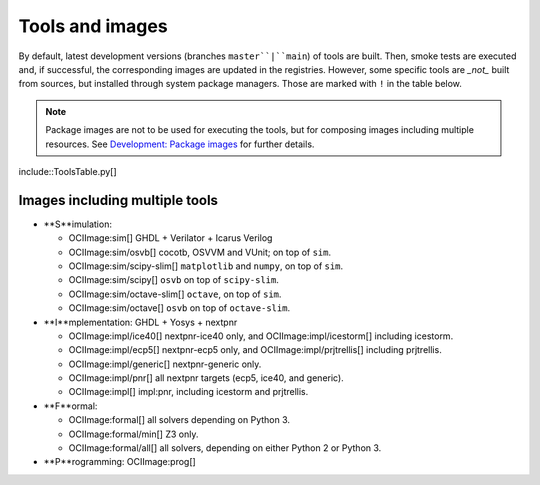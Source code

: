 .. _tools-and-images:

Tools and images
################

By default, latest development versions (branches ``master``|``main``) of tools are built.
Then, smoke tests are executed and, if successful, the corresponding images are updated in the registries.
However, some specific tools are *_not_* built from sources, but installed through system package managers.
Those are marked with ``!`` in the table below.

.. note::
  
  Package images are not to be used for executing the tools, but for composing images including multiple resources.
  See `Development: Package images <dev/index.html#_package_images>`__ for further details.

include::ToolsTable.py[]

Images including multiple tools
===============================

* **S**imulation:

  * OCIImage:sim[] GHDL + Verilator + Icarus Verilog
  * OCIImage:sim/osvb[] cocotb, OSVVM and VUnit; on top of ``sim``.
  * OCIImage:sim/scipy-slim[] ``matplotlib`` and ``numpy``, on top of ``sim``.
  * OCIImage:sim/scipy[] ``osvb`` on top of ``scipy-slim``.
  * OCIImage:sim/octave-slim[] ``octave``, on top of ``sim``.
  * OCIImage:sim/octave[] ``osvb`` on top of ``octave-slim``.

* **I**mplementation: GHDL + Yosys + nextpnr

  * OCIImage:impl/ice40[] nextpnr-ice40 only, and OCIImage:impl/icestorm[] including icestorm.
  * OCIImage:impl/ecp5[] nextpnr-ecp5 only, and OCIImage:impl/prjtrellis[] including prjtrellis.
  * OCIImage:impl/generic[] nextpnr-generic only.
  * OCIImage:impl/pnr[] all nextpnr targets (ecp5, ice40, and generic).
  * OCIImage:impl[] impl:pnr, including icestorm and prjtrellis.

* **F**ormal:

  * OCIImage:formal[] all solvers depending on Python 3.
  * OCIImage:formal/min[] Z3 only.
  * OCIImage:formal/all[] all solvers, depending on either Python 2 or Python 3.

* **P**rogramming: OCIImage:prog[]
